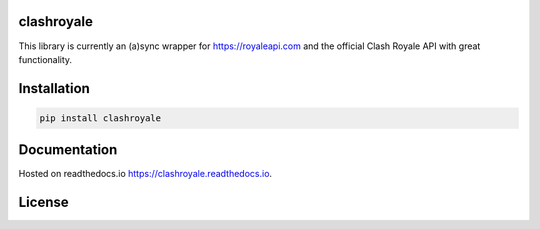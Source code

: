 clashroyale
===========

.. image:: https://img.shields.io/pypi/v/clashroyale.svg
    :target: https://pypi.org/project/clashroyale/
    :alt: PyPi

.. image:: https://travis-ci.com/cgrok/clashroyale.svg?branch=master
    :target: https://travis-ci.com/cgrok/clashroyale
    :alt: Travis CI Status

.. image:: https://app.fossa.io/api/projects/git%2Bgithub.com%2Fcgrok%2Fclashroyale.svg?type=shield
    :target: https://app.fossa.io/projects/git%2Bgithub.com%2Fcgrok%2Fclashroyale?ref=badge_shield
    :alt: FOSSA Status


This library is currently an (a)sync wrapper for
https://royaleapi.com and the official Clash Royale API with
great functionality.

Installation
============

.. code-block:: python

    pip install clashroyale

Documentation
=============

Hosted on readthedocs.io `https://clashroyale.readthedocs.io
<https://clashroyale.readthedocs.io>`_.

License
=======

.. image:: https://app.fossa.io/api/projects/git%2Bgithub.com%2Fcgrok%2Fclashroyale.svg?type=large
   :target: https://app.fossa.io/projects/git%2Bgithub.com%2Fcgrok%2Fclashroyale?ref=badge_large
   :alt: FOSSA Status
